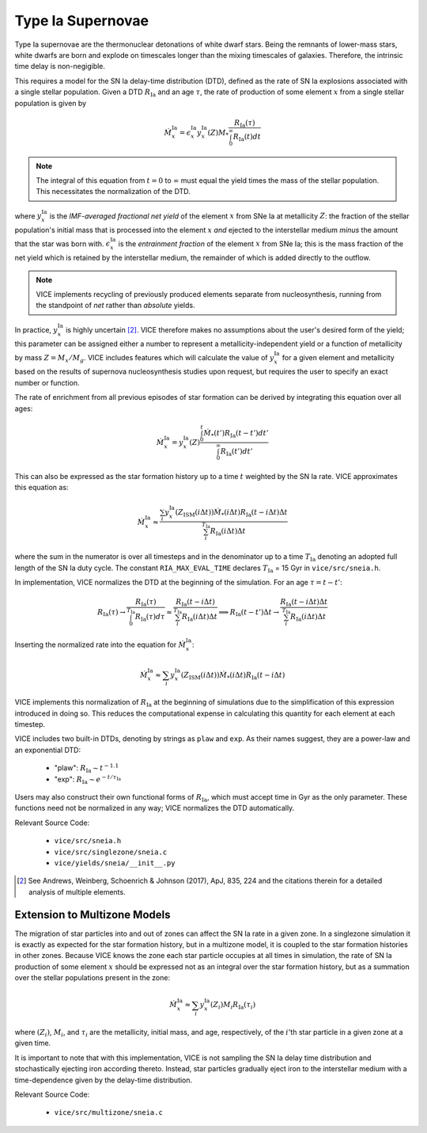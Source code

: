 
Type Ia Supernovae 
------------------
Type Ia supernovae are the thermonuclear detonations of white dwarf stars. 
Being the remnants of lower-mass stars, white dwarfs are born and explode on 
timescales longer than the mixing timescales of galaxies. Therefore, the 
intrinsic time delay is non-negigible. 

This requires a model for the SN Ia delay-time distribution (DTD), defined as 
the rate of SN Ia explosions associated with a single stellar population. 
Given a DTD :math:`R_\text{Ia}` and an age :math:`\tau`, the rate of 
production of some element :math:`x` from a single stellar population is given 
by 

.. math:: \dot{M}_x^\text{Ia} = 
	\epsilon_x^\text{Ia} 
	y_x^\text{Ia}(Z)M_* \frac{
	R_\text{Ia}(\tau) 
	}{
	\int_0^\infty R_\text{Ia}(t) dt 
	}

.. note:: The integral of this equation from :math:`t = 0` to :math:`\infty` 
	must equal the yield times the mass of the stellar population. This 
	necessitates the normalization of the DTD. 

where :math:`y_x^\text{Ia}` is the *IMF-averaged fractional net yield* of the 
element :math:`x` from SNe Ia at metallicity :math:`Z`: the fraction of the 
stellar population's initial mass that is processed into the element 
:math:`x` *and* ejected to the interstellar medium *minus* the amount that 
the star was born with. :math:`\epsilon_x^\text{Ia}` is the 
*entrainment fraction* of the element :math:`x` from SNe Ia; this is the 
mass fraction of the net yield which is retained by the interstellar medium, 
the remainder of which is added directly to the outflow. 

.. note:: VICE implements recycling of previously produced elements separate 
	from nucleosynthesis, running from the standpoint of *net* rather than 
	*absolute* yields. 

In practice, :math:`y_x^\text{Ia}` is highly uncertain [2]_. VICE therefore 
makes no assumptions about the user's desired form of the yield; this 
parameter can be assigned either a number to represent a 
metallicity-independent yield or a function of metallicity by mass 
:math:`Z = M_x/M_g`. VICE includes features which will calculate the value of 
:math:`y_x^\text{Ia}` for a given element and metallicity based on the results 
of supernova nucleosynthesis studies upon request, but requires the user to 
specify an exact number or function. 

The rate of enrichment from all previous episodes of star formation can be 
derived by integrating this equation over all ages: 

.. math:: \dot{M}_x^\text{Ia} = 
	y_x^\text{Ia}(Z)\frac{
	\int_0^t \dot{M}_*(t')R_\text{Ia}(t - t')dt'
	}{
	\int_0^\infty R_\text{Ia}(t')dt' 
	}

This can also be expressed as the star formation history up to a time :math:`t` 
weighted by the SN Ia rate. VICE approximates this equation as: 

.. math:: \dot{M}_x^\text{Ia} \approx \frac{
	\sum_i y_x^\text{Ia}(Z_\text{ISM}(i\Delta t)) \dot{M}_*(i\Delta t) 
	R_\text{Ia}(t - i\Delta t) \Delta t 
	}{
	\sum_i^{T_\text{Ia}} R_\text{Ia}(i\Delta t) \Delta t 
	} 

where the sum in the numerator is over all timesteps and in the denominator up 
to a time :math:`T_\text{Ia}` denoting an adopted full length of the SN Ia 
duty cycle. The constant ``RIA_MAX_EVAL_TIME`` declares :math:`T_\text{Ia}` = 
15 Gyr in ``vice/src/sneia.h``. 

In implementation, VICE normalizes the DTD at the beginning of the simulation. 
For an age :math:`\tau = t - t'`: 

.. math:: R_\text{Ia}(\tau) \rightarrow \frac{
	R_\text{Ia}(\tau) 
	}{
	\int_0^{T_\text{Ia}} R_\text{Ia}(\tau) d\tau 
	} \approx \frac{
	R_\text{Ia}(t - i\Delta t)
	}{
	\sum_i^{T_\text{Ia}} R_\text{Ia}(i\Delta t)\Delta t
	} \implies R_\text{Ia}(t - t')\Delta t \rightarrow 
	\frac{
	R_\text{Ia}(t - i\Delta t)\Delta t
	}{
	\sum_i^{T_\text{Ia}} R_\text{Ia}(i\Delta t)\Delta t 
	}

Inserting the normalized rate into the equation for 
:math:`\dot{M}_x^\text{Ia}`: 

.. math:: \dot{M}_x^\text{Ia} \approx 
	\sum_i y_x^\text{Ia}(Z_\text{ISM}(i\Delta t)) \dot{M}_*(i\Delta t) 
	R_\text{Ia}(t - i\Delta t) 

VICE implements this normalization of :math:`R_\text{Ia}` at the beginning of 
simulations due to the simplification of this expression introduced in doing 
so. This reduces the computational expense in calculating this quantity for 
each element at each timestep. 

VICE includes two built-in DTDs, denoting by strings as ``plaw`` and ``exp``. 
As their names suggest, they are a power-law and an exponential DTD: 

	- "plaw": :math:`R_\text{Ia} \sim t^{-1.1}` 
	- "exp": :math:`R_\text{Ia} \sim e^{-t/\tau_\text{Ia}}` 

Users may also construct their own functional forms of :math:`R_\text{Ia}`, 
which must accept time in Gyr as the only parameter. These functions need not 
be normalized in any way; VICE normalizes the DTD automatically. 

Relevant Source Code: 

	- ``vice/src/sneia.h`` 
	- ``vice/src/singlezone/sneia.c`` 
	- ``vice/yields/sneia/__init__.py`` 

.. [2] See Andrews, Weinberg, Schoenrich & Johnson (2017), ApJ, 835, 224 and 
	the citations therein for a detailed analysis of multiple elements. 


Extension to Multizone Models 
~~~~~~~~~~~~~~~~~~~~~~~~~~~~~
The migration of star particles into and out of zones can affect the SN Ia 
rate in a given zone. In a singlezone simulation it is exactly as expected for 
the star formation history, but in a multizone model, it is coupled to the 
star formation histories in other zones. Because VICE knows the zone each 
star particle occupies at all times in simulation, the rate of SN Ia 
production of some element :math:`x` should be expressed not as an integral 
over the star formation history, but as a summation over the stellar 
populations present in the zone: 

.. math:: \dot{M}_x^\text{Ia} \approx \sum_i 
	y_x^\text{Ia}(Z_i) M_i R_\text{Ia}(\tau_i) 

where :math:`(Z_i)`, :math:`M_i`, and :math:`\tau_i` are the metallicity, 
initial mass, and age, respectively, of the :math:`i`'th star particle in a 
given zone at a given time. 

It is important to note that with this implementation, VICE is not sampling 
the SN Ia delay time distribution and stochastically ejecting iron according 
thereto. Instead, star particles gradually eject iron to the interstellar 
medium with a time-dependence given by the delay-time distribution. 

Relevant Source Code: 

	- ``vice/src/multizone/sneia.c`` 

